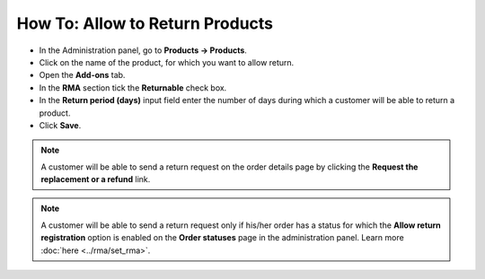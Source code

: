 ********************************
How To: Allow to Return Products
********************************

*	In the Administration panel, go to **Products → Products**.
*	Click on the name of the product, for which you want to allow return.
*	Open the **Add-ons** tab.
*	In the **RMA** section tick the **Returnable** check box.
*	In the **Return period (days)** input field enter the number of days during which a customer will be able to return a product.
*	Click **Save**.

.. image:: img/rma_05.png
    :align: center
    :alt: RMA tab

.. note ::

	A customer will be able to send a return request on the order details page by clicking the **Request the replacement or a refund** link.

.. image:: img/rma_06.png
    :align: center
    :alt: Order

.. note ::

	A customer will be able to send a return request only if his/her order has a status for which the **Allow return registration** option is enabled on the **Order statuses** page in the administration panel. Learn more :doc:`here <../rma/set_rma>`.